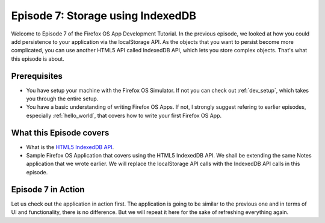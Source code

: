.. Copyright (C) Romin Irani. Permission is granted to copy, distribute
   and/or modify this document under the terms of the Creative Commons
   Attribution-ShareAlike 4.0 International Public License.


.. _indexedDB:

Episode 7: Storage using IndexedDB
==================================

Welcome to Episode 7 of the Firefox OS App Development Tutorial. In the
previous episode, we looked at how you could add persistence to your
application via the localStorage API. As the objects that you want to persist
become more complicated, you can use another HTML5 API called IndexedDB API,
which lets you store complex objects. That's what this episode is about.


Prerequisites
-------------

* You have setup your machine with the Firefox OS Simulator.  If not you can
  check out :ref:`dev_setup`, which takes you through the entire setup.
* You have a basic understanding of writing Firefox OS Apps.  If not, I
  strongly suggest refering to earlier episodes, especially :ref:`hello_world`,
  that covers how to write your first Firefox OS App.


What this Episode covers 
------------------------

* What is the `HTML5 IndexedDB API <http://www.w3.org/TR/IndexedDB/>`__.
* Sample Firefox OS Application that covers using the HTML5 IndexedDB API. 
  We shall be extending the same Notes application that we wrote earlier. We
  will replace the localStorage API calls with the IndexedDB API calls in this
  episode.


Episode 7 in Action
-------------------

Let us check out the application in action first. The application is going to
be similar to the previous one and in terms of UI and functionality, there is
no difference.  But we will repeat it here for the sake of refreshing
everything again.
